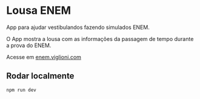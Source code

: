 * Lousa ENEM

App para ajudar vestibulandos fazendo simulados ENEM.

O App mostra a lousa com as informações da passagem de tempo durante a prova do ENEM.

Acesse em [[http://enem.viglioni.com][enem.viglioni.com]]

** Rodar localmente

#+begin_src shell :exports both :results output 
  npm run dev
#+end_src

